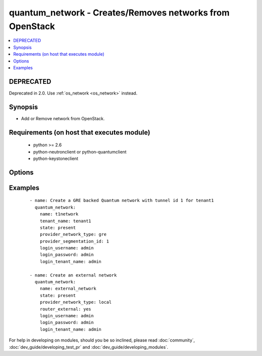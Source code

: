 .. _quantum_network:


quantum_network - Creates/Removes networks from OpenStack
+++++++++++++++++++++++++++++++++++++++++++++++++++++++++

.. versionadded:: 1.4


.. contents::
   :local:
   :depth: 2

DEPRECATED
----------

Deprecated in 2.0. Use :ref:`os_network <os_network>` instead.

Synopsis
--------

* Add or Remove network from OpenStack.


Requirements (on host that executes module)
-------------------------------------------

  * python >= 2.6
  * python-neutronclient or python-quantumclient
  * python-keystoneclient


Options
-------

.. raw:: html

    <table border=1 cellpadding=4>
    <tr>
    <th class="head">parameter</th>
    <th class="head">required</th>
    <th class="head">default</th>
    <th class="head">choices</th>
    <th class="head">comments</th>
    </tr>
                <tr><td>admin_state_up<br/><div style="font-size: small;"></div></td>
    <td>no</td>
    <td>True</td>
        <td></td>
        <td><div>Whether the state should be marked as up or down</div>        </td></tr>
                <tr><td>auth_url<br/><div style="font-size: small;"></div></td>
    <td>no</td>
    <td>http://127.0.0.1:35357/v2.0/</td>
        <td></td>
        <td><div>The keystone url for authentication</div>        </td></tr>
                <tr><td>login_password<br/><div style="font-size: small;"></div></td>
    <td>yes</td>
    <td>yes</td>
        <td></td>
        <td><div>Password of login user</div>        </td></tr>
                <tr><td>login_tenant_name<br/><div style="font-size: small;"></div></td>
    <td>yes</td>
    <td>yes</td>
        <td></td>
        <td><div>The tenant name of the login user</div>        </td></tr>
                <tr><td>login_username<br/><div style="font-size: small;"></div></td>
    <td>yes</td>
    <td>admin</td>
        <td></td>
        <td><div>login username to authenticate to keystone</div>        </td></tr>
                <tr><td>name<br/><div style="font-size: small;"></div></td>
    <td>yes</td>
    <td>None</td>
        <td></td>
        <td><div>Name to be assigned to the network</div>        </td></tr>
                <tr><td>provider_network_type<br/><div style="font-size: small;"></div></td>
    <td>no</td>
    <td>None</td>
        <td></td>
        <td><div>The type of the network to be created, gre, vlan, local. Available types depend on the plugin. The Quantum service decides if not specified.</div>        </td></tr>
                <tr><td>provider_physical_network<br/><div style="font-size: small;"></div></td>
    <td>no</td>
    <td>None</td>
        <td></td>
        <td><div>The physical network which would realize the virtual network for flat and vlan networks.</div>        </td></tr>
                <tr><td>provider_segmentation_id<br/><div style="font-size: small;"></div></td>
    <td>no</td>
    <td>None</td>
        <td></td>
        <td><div>The id that has to be assigned to the network, in case of vlan networks that would be vlan id and for gre the tunnel id</div>        </td></tr>
                <tr><td>region_name<br/><div style="font-size: small;"></div></td>
    <td>no</td>
    <td>None</td>
        <td></td>
        <td><div>Name of the region</div>        </td></tr>
                <tr><td>router_external<br/><div style="font-size: small;"></div></td>
    <td>no</td>
    <td></td>
        <td></td>
        <td><div>If 'yes', specifies that the virtual network is a external network (public).</div>        </td></tr>
                <tr><td>shared<br/><div style="font-size: small;"></div></td>
    <td>no</td>
    <td></td>
        <td></td>
        <td><div>Whether this network is shared or not</div>        </td></tr>
                <tr><td>state<br/><div style="font-size: small;"></div></td>
    <td>no</td>
    <td>present</td>
        <td><ul><li>present</li><li>absent</li></ul></td>
        <td><div>Indicate desired state of the resource</div>        </td></tr>
                <tr><td>tenant_name<br/><div style="font-size: small;"></div></td>
    <td>no</td>
    <td>None</td>
        <td></td>
        <td><div>The name of the tenant for whom the network is created</div>        </td></tr>
        </table>
    </br>



Examples
--------

 ::

    - name: Create a GRE backed Quantum network with tunnel id 1 for tenant1
      quantum_network:
        name: t1network
        tenant_name: tenant1
        state: present
        provider_network_type: gre
        provider_segmentation_id: 1
        login_username: admin
        login_password: admin
        login_tenant_name: admin
    
    - name: Create an external network
      quantum_network:
        name: external_network
        state: present
        provider_network_type: local
        router_external: yes
        login_username: admin
        login_password: admin
        login_tenant_name: admin




For help in developing on modules, should you be so inclined, please read :doc:`community`, :doc:`dev_guide/developing_test_pr` and :doc:`dev_guide/developing_modules`.
